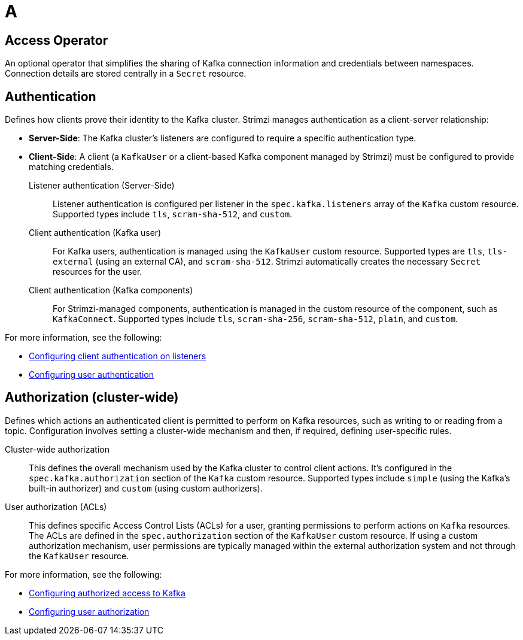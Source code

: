 :_mod-docs-content-type: REFERENCE

[role="_abstract"]
= A

[id="glossary-access-operator_{context}"]
== Access Operator
An optional operator that simplifies the sharing of Kafka connection information and credentials between namespaces. 
Connection details are stored centrally in a `Secret` resource.

[id="glossary-authentication_{context}"]
== Authentication 
Defines how clients prove their identity to the Kafka cluster. 
Strimzi manages authentication as a client-server relationship:

* *Server-Side*: The Kafka cluster's listeners are configured to require a specific authentication type.
* *Client-Side*: A client (a `KafkaUser` or a client-based Kafka component managed by Strimzi) must be configured to provide matching credentials.

Listener authentication (Server-Side):: 
Listener authentication is configured per listener in the `spec.kafka.listeners` array of the `Kafka` custom resource. 
Supported types include `tls`, `scram-sha-512`, and `custom`.

Client authentication (Kafka user)::
For Kafka users, authentication is managed using the `KafkaUser` custom resource. Supported types are `tls`, `tls-external` (using an external CA), and `scram-sha-512`. 
Strimzi automatically creates the necessary `Secret` resources for the user.

Client authentication (Kafka components)::
For Strimzi-managed components, authentication is managed in the custom resource of the component, such as `KafkaConnect`.
Supported types include `tls`, `scram-sha-256`, `scram-sha-512`, `plain`, and `custom`. 

For more information, see the following:

* link:{BookURLDeploying}#con-securing-kafka-authentication-str[Configuring client authentication on listeners^]
* link:{BookURLDeploying}#con-securing-client-authentication-str[Configuring user authentication^]

[id="glossary-authorization_{context}"]
== Authorization (cluster-wide)
Defines which actions an authenticated client is permitted to perform on Kafka resources, such as writing to or reading from a topic. 
Configuration involves setting a cluster-wide mechanism and then, if required, defining user-specific rules.

Cluster-wide authorization::
This defines the overall mechanism used by the Kafka cluster to control client actions. 
It's configured in the `spec.kafka.authorization` section of the `Kafka` custom resource. 
Supported types include `simple` (using the Kafka's built-in authorizer) and `custom` (using custom authorizers).

User authorization (ACLs)::
This defines specific Access Control Lists (ACLs) for a user, granting permissions to perform actions on `Kafka` resources. 
The ACLs are defined in the `spec.authorization` section of the `KafkaUser` custom resource.
If using a custom authorization mechanism, user permissions are typically managed within the external authorization system and not through the `KafkaUser` resource.

For more information, see the following:

* link:{BookURLDeploying}#con-securing-kafka-authorization-str[Configuring authorized access to Kafka^]
* link:{BookURLDeploying}#con-securing-client-authorization-str[Configuring user authorization^]